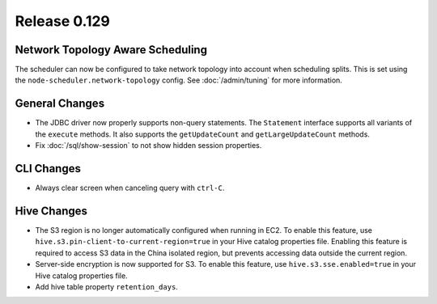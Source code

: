 =============
Release 0.129
=============

Network Topology Aware Scheduling
---------------------------------

The scheduler can now be configured to take network topology into account when
scheduling splits. This is set using the ``node-scheduler.network-topology``
config. See :doc:`/admin/tuning` for more information.

General Changes
---------------

* The JDBC driver now properly supports non-query statements.
  The ``Statement`` interface supports all variants of the ``execute`` methods.
  It also supports the ``getUpdateCount`` and ``getLargeUpdateCount`` methods.
* Fix :doc:`/sql/show-session` to not show hidden session properties.

CLI Changes
-----------

* Always clear screen when canceling query with ``ctrl-C``.

Hive Changes
------------

* The S3 region is no longer automatically configured when running in EC2.
  To enable this feature, use ``hive.s3.pin-client-to-current-region=true``
  in your Hive catalog properties file. Enabling this feature is required
  to access S3 data in the China isolated region, but prevents accessing
  data outside the current region.
* Server-side encryption is now supported for S3. To enable this feature,
  use ``hive.s3.sse.enabled=true`` in your Hive catalog properties file.
* Add hive table property ``retention_days``.
